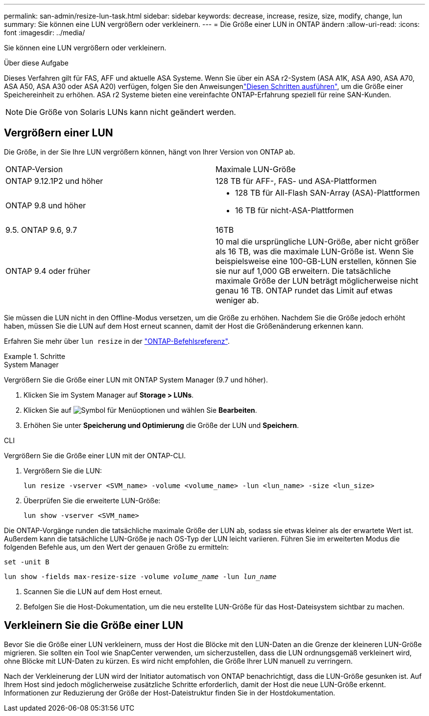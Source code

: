 ---
permalink: san-admin/resize-lun-task.html 
sidebar: sidebar 
keywords: decrease, increase, resize, size, modify, change, lun 
summary: Sie können eine LUN vergrößern oder verkleinern. 
---
= Die Größe einer LUN in ONTAP ändern
:allow-uri-read: 
:icons: font
:imagesdir: ../media/


[role="lead"]
Sie können eine LUN vergrößern oder verkleinern.

.Über diese Aufgabe
Dieses Verfahren gilt für FAS, AFF und aktuelle ASA Systeme. Wenn Sie über ein ASA r2-System (ASA A1K, ASA A90, ASA A70, ASA A50, ASA A30 oder ASA A20) verfügen, folgen Sie den Anweisungenlink:https://docs.netapp.com/us-en/asa-r2/manage-data/modify-storage-units.html["Diesen Schritten ausführen"^], um die Größe einer Speichereinheit zu erhöhen. ASA r2 Systeme bieten eine vereinfachte ONTAP-Erfahrung speziell für reine SAN-Kunden.

[NOTE]
====
Die Größe von Solaris LUNs kann nicht geändert werden.

====


== Vergrößern einer LUN

Die Größe, in der Sie Ihre LUN vergrößern können, hängt von Ihrer Version von ONTAP ab.

|===


| ONTAP-Version | Maximale LUN-Größe 


| ONTAP 9.12.1P2 und höher  a| 
128 TB für AFF-, FAS- und ASA-Plattformen



| ONTAP 9.8 und höher  a| 
* 128 TB für All-Flash SAN-Array (ASA)-Plattformen
* 16 TB für nicht-ASA-Plattformen




| 9.5. ONTAP 9.6, 9.7 | 16TB 


| ONTAP 9.4 oder früher | 10 mal die ursprüngliche LUN-Größe, aber nicht größer als 16 TB, was die maximale LUN-Größe ist. Wenn Sie beispielsweise eine 100-GB-LUN erstellen, können Sie sie nur auf 1,000 GB erweitern. Die tatsächliche maximale Größe der LUN beträgt möglicherweise nicht genau 16 TB. ONTAP rundet das Limit auf etwas weniger ab. 
|===
Sie müssen die LUN nicht in den Offline-Modus versetzen, um die Größe zu erhöhen. Nachdem Sie die Größe jedoch erhöht haben, müssen Sie die LUN auf dem Host erneut scannen, damit der Host die Größenänderung erkennen kann.

Erfahren Sie mehr über `lun resize` in der link:https://docs.netapp.com/us-en/ontap-cli//lun-resize.html#description["ONTAP-Befehlsreferenz"^].

.Schritte
[role="tabbed-block"]
====
.System Manager
--
Vergrößern Sie die Größe einer LUN mit ONTAP System Manager (9.7 und höher).

. Klicken Sie im System Manager auf *Storage > LUNs*.
. Klicken Sie auf image:icon_kabob.gif["Symbol für Menüoptionen"] und wählen Sie *Bearbeiten*.
. Erhöhen Sie unter *Speicherung und Optimierung* die Größe der LUN und *Speichern*.


--
.CLI
--
Vergrößern Sie die Größe einer LUN mit der ONTAP-CLI.

. Vergrößern Sie die LUN:
+
[source, cli]
----
lun resize -vserver <SVM_name> -volume <volume_name> -lun <lun_name> -size <lun_size>
----
. Überprüfen Sie die erweiterte LUN-Größe:
+
[source, cli]
----
lun show -vserver <SVM_name>
----
+
[NOTE]
====
Die ONTAP-Vorgänge runden die tatsächliche maximale Größe der LUN ab, sodass sie etwas kleiner als der erwartete Wert ist. Außerdem kann die tatsächliche LUN-Größe je nach OS-Typ der LUN leicht variieren. Führen Sie im erweiterten Modus die folgenden Befehle aus, um den Wert der genauen Größe zu ermitteln:

`set -unit B`

`lun show -fields max-resize-size -volume _volume_name_ -lun _lun_name_`

====
. Scannen Sie die LUN auf dem Host erneut.
. Befolgen Sie die Host-Dokumentation, um die neu erstellte LUN-Größe für das Host-Dateisystem sichtbar zu machen.


--
====


== Verkleinern Sie die Größe einer LUN

Bevor Sie die Größe einer LUN verkleinern, muss der Host die Blöcke mit den LUN-Daten an die Grenze der kleineren LUN-Größe migrieren. Sie sollten ein Tool wie SnapCenter verwenden, um sicherzustellen, dass die LUN ordnungsgemäß verkleinert wird, ohne Blöcke mit LUN-Daten zu kürzen. Es wird nicht empfohlen, die Größe Ihrer LUN manuell zu verringern.

Nach der Verkleinerung der LUN wird der Initiator automatisch von ONTAP benachrichtigt, dass die LUN-Größe gesunken ist. Auf Ihrem Host sind jedoch möglicherweise zusätzliche Schritte erforderlich, damit der Host die neue LUN-Größe erkennt. Informationen zur Reduzierung der Größe der Host-Dateistruktur finden Sie in der Hostdokumentation.
